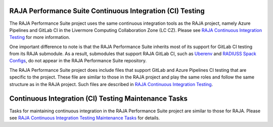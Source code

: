 .. ##
.. ## Copyright (c) 2017-23, Lawrence Livermore National Security, LLC
.. ## and RAJA Performance Suite project contributors.
.. ## See the RAJAPerf/LICENSE file for details.
.. ##
.. ## SPDX-License-Identifier: (BSD-3-Clause)
.. ##

.. _ci-label:

************************************************************
RAJA Performance Suite Continuous Integration (CI) Testing
************************************************************

The RAJA Performance Suite project uses the same continuous integration tools 
as the RAJA project, namely Azure Pipelines and GitLab CI in the Livermore
Computing Collaboration Zone (LC CZ). Please see `RAJA Continuous Integration Testing <https://raja.readthedocs.io/en/develop/sphinx/dev_guide/ci.html>`_ for more information.

One important difference to note is that the RAJA Performance Suite inherits 
most of its support for GitLab CI testing from its RAJA submodule. As a result,
submodules that support RAJA GitLab CI, such as 
`Uberenv <https://github.com/LLNL/uberenv>`_ and
`RADIUSS Spack Configs <https://github.com/LLNL/radiuss-spack-configs>`_,
do not appear in the RAJA Performance Suite repository. 

The RAJA Performance Suite project does include files that support GitLab and
Azure Pipelines CI testing that are specific to the project. These file are
similar to those in the RAJA project and play the same roles and follow the
same structure as in the RAJA project. Such files are described in `RAJA Continuous Integration Testing <https://raja.readthedocs.io/en/develop/sphinx/dev_guide/ci.html>`_.

.. _ci_tasks-label:

******************************************************
Continuous Integration (CI) Testing Maintenance Tasks
******************************************************

Tasks for maintaining continuous integration in the RAJA Performance Suite
project are similar to those for RAJA. Please see 
`RAJA Continuous Integration Testing Maintenance Tasks <https://raja.readthedocs.io/en/develop/sphinx/dev_guide/ci_tasks.html>`_ for details.


